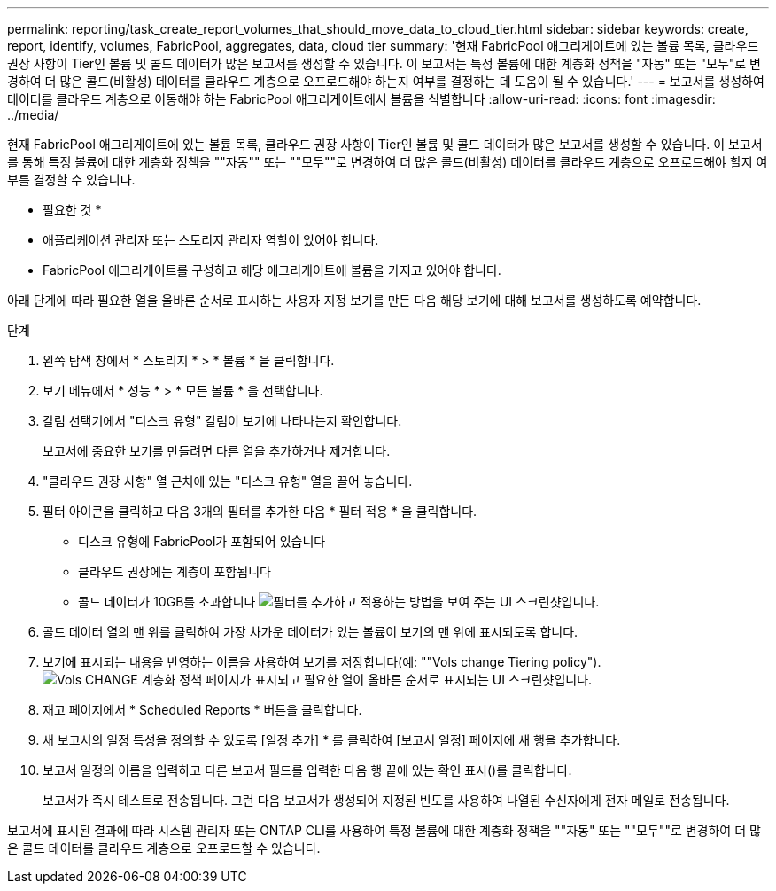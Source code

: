 ---
permalink: reporting/task_create_report_volumes_that_should_move_data_to_cloud_tier.html 
sidebar: sidebar 
keywords: create, report, identify, volumes, FabricPool, aggregates, data, cloud tier 
summary: '현재 FabricPool 애그리게이트에 있는 볼륨 목록, 클라우드 권장 사항이 Tier인 볼륨 및 콜드 데이터가 많은 보고서를 생성할 수 있습니다. 이 보고서는 특정 볼륨에 대한 계층화 정책을 "자동" 또는 "모두"로 변경하여 더 많은 콜드(비활성) 데이터를 클라우드 계층으로 오프로드해야 하는지 여부를 결정하는 데 도움이 될 수 있습니다.' 
---
= 보고서를 생성하여 데이터를 클라우드 계층으로 이동해야 하는 FabricPool 애그리게이트에서 볼륨을 식별합니다
:allow-uri-read: 
:icons: font
:imagesdir: ../media/


[role="lead"]
현재 FabricPool 애그리게이트에 있는 볼륨 목록, 클라우드 권장 사항이 Tier인 볼륨 및 콜드 데이터가 많은 보고서를 생성할 수 있습니다. 이 보고서를 통해 특정 볼륨에 대한 계층화 정책을 ""자동"" 또는 ""모두""로 변경하여 더 많은 콜드(비활성) 데이터를 클라우드 계층으로 오프로드해야 할지 여부를 결정할 수 있습니다.

* 필요한 것 *

* 애플리케이션 관리자 또는 스토리지 관리자 역할이 있어야 합니다.
* FabricPool 애그리게이트를 구성하고 해당 애그리게이트에 볼륨을 가지고 있어야 합니다.


아래 단계에 따라 필요한 열을 올바른 순서로 표시하는 사용자 지정 보기를 만든 다음 해당 보기에 대해 보고서를 생성하도록 예약합니다.

.단계
. 왼쪽 탐색 창에서 * 스토리지 * > * 볼륨 * 을 클릭합니다.
. 보기 메뉴에서 * 성능 * > * 모든 볼륨 * 을 선택합니다.
. 칼럼 선택기에서 "디스크 유형" 칼럼이 보기에 나타나는지 확인합니다.
+
보고서에 중요한 보기를 만들려면 다른 열을 추가하거나 제거합니다.

. "클라우드 권장 사항" 열 근처에 있는 "디스크 유형" 열을 끌어 놓습니다.
. 필터 아이콘을 클릭하고 다음 3개의 필터를 추가한 다음 * 필터 적용 * 을 클릭합니다.
+
** 디스크 유형에 FabricPool가 포함되어 있습니다
** 클라우드 권장에는 계층이 포함됩니다
** 콜드 데이터가 10GB를 초과합니다 image:../media/filter_cold_data.gif["필터를 추가하고 적용하는 방법을 보여 주는 UI 스크린샷입니다."]


. 콜드 데이터 열의 맨 위를 클릭하여 가장 차가운 데이터가 있는 볼륨이 보기의 맨 위에 표시되도록 합니다.
. 보기에 표시되는 내용을 반영하는 이름을 사용하여 보기를 저장합니다(예: ""Vols change Tiering policy").image:../media/report_vol_cold_data.gif["Vols CHANGE 계층화 정책 페이지가 표시되고 필요한 열이 올바른 순서로 표시되는 UI 스크린샷입니다."]
. 재고 페이지에서 * Scheduled Reports * 버튼을 클릭합니다.
. 새 보고서의 일정 특성을 정의할 수 있도록 [일정 추가] * 를 클릭하여 [보고서 일정] 페이지에 새 행을 추가합니다.
. 보고서 일정의 이름을 입력하고 다른 보고서 필드를 입력한 다음 행 끝에 있는 확인 표시()를 클릭합니다image:../media/blue_check.gif[""].
+
보고서가 즉시 테스트로 전송됩니다. 그런 다음 보고서가 생성되어 지정된 빈도를 사용하여 나열된 수신자에게 전자 메일로 전송됩니다.



보고서에 표시된 결과에 따라 시스템 관리자 또는 ONTAP CLI를 사용하여 특정 볼륨에 대한 계층화 정책을 ""자동" 또는 ""모두""로 변경하여 더 많은 콜드 데이터를 클라우드 계층으로 오프로드할 수 있습니다.

